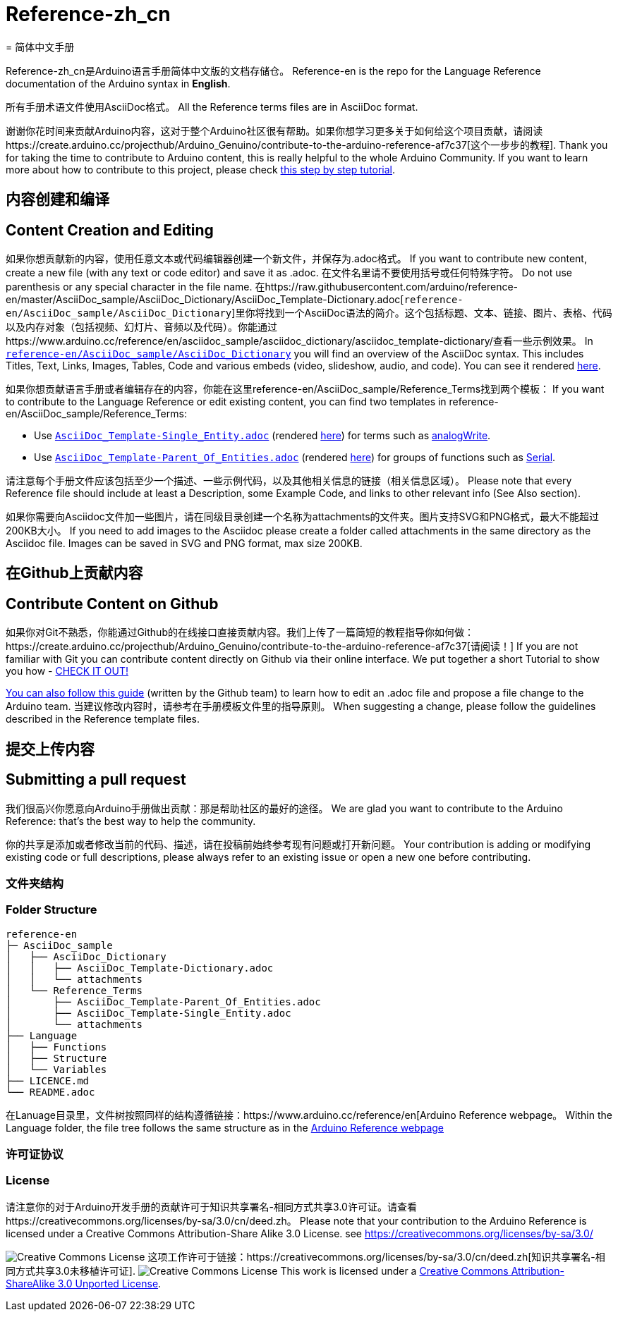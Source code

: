 = Reference-zh_cn
= 简体中文手册

Reference-zh_cn是Arduino语言手册简体中文版的文档存储仓。 
Reference-en is the repo for the Language Reference documentation of the Arduino syntax in **English**.  

所有手册术语文件使用AsciiDoc格式。
All the Reference terms files are in AsciiDoc format.

谢谢你花时间来贡献Arduino内容，这对于整个Arduino社区很有帮助。如果你想学习更多关于如何给这个项目贡献，请阅读https://create.arduino.cc/projecthub/Arduino_Genuino/contribute-to-the-arduino-reference-af7c37[这个一步步的教程].
Thank you for taking the time to contribute to Arduino content, this is really helpful to the whole Arduino Community. If you want to learn more about how to contribute to this project, please check https://create.arduino.cc/projecthub/Arduino_Genuino/contribute-to-the-arduino-reference-af7c37[this step by step tutorial].

== 内容创建和编译
== Content Creation and Editing
如果你想贡献新的内容，使用任意文本或代码编辑器创建一个新文件，并保存为.adoc格式。
If you want to contribute new content, create a new file (with any text or code editor) and save it as .adoc.  
在文件名里请不要使用括号或任何特殊字符。
Do not use parenthesis or any special character in the file name.  
在https://raw.githubusercontent.com/arduino/reference-en/master/AsciiDoc_sample/AsciiDoc_Dictionary/AsciiDoc_Template-Dictionary.adoc[`reference-en/AsciiDoc_sample/AsciiDoc_Dictionary`]里你将找到一个AsciiDoc语法的简介。这个包括标题、文本、链接、图片、表格、代码以及内存对象（包括视频、幻灯片、音频以及代码）。你能通过https://www.arduino.cc/reference/en/asciidoc_sample/asciidoc_dictionary/asciidoc_template-dictionary/查看一些示例效果。
In https://raw.githubusercontent.com/arduino/reference-en/master/AsciiDoc_sample/AsciiDoc_Dictionary/AsciiDoc_Template-Dictionary.adoc[`reference-en/AsciiDoc_sample/AsciiDoc_Dictionary`] you will find an overview of the AsciiDoc syntax. This includes Titles, Text, Links, Images, Tables, Code and various embeds (video, slideshow, audio, and code). You can see it rendered https://www.arduino.cc/reference/en/asciidoc_sample/asciidoc_dictionary/asciidoc_template-dictionary/[here].

如果你想贡献语言手册或者编辑存在的内容，你能在这里reference-en/AsciiDoc_sample/Reference_Terms找到两个模板：
If you want to contribute to the Language Reference or edit existing content, you can find two templates in reference-en/AsciiDoc_sample/Reference_Terms:

* Use https://raw.githubusercontent.com/arduino/reference-en/master/AsciiDoc_sample/Reference_Terms/AsciiDoc_Template-Single_Entity.adoc[`AsciiDoc_Template-Single_Entity.adoc`] (rendered https://www.arduino.cc/reference/en/asciidoc_sample/reference_terms/asciidoc_template-single_entity/[here]) for terms such as link:http://arduino.cc/en/Reference/AnalogWrite[analogWrite].
* Use https://raw.githubusercontent.com/arduino/reference-en/master/AsciiDoc_sample/Reference_Terms/AsciiDoc_Template-Parent_Of_Entities.adoc[`AsciiDoc_Template-Parent_Of_Entities.adoc`] (rendered https://www.arduino.cc/reference/en/asciidoc_sample/reference_terms/asciidoc_template-parent_of_entities/[here]) for groups of functions such as link:http://arduino.cc/en/Reference/Serial[Serial].

请注意每个手册文件应该包括至少一个描述、一些示例代码，以及其他相关信息的链接（相关信息区域）。 
Please note that every Reference file should include at least a Description, some Example Code, and links to other relevant info (See Also section). 

如果你需要向Asciidoc文件加一些图片，请在同级目录创建一个名称为attachments的文件夹。图片支持SVG和PNG格式，最大不能超过200KB大小。
If you need to add images to the Asciidoc please create a folder called attachments in the same directory as the Asciidoc file. Images can be saved in SVG and PNG format, max size 200KB.

== 在Github上贡献内容
== Contribute Content on Github
如果你对Git不熟悉，你能通过Github的在线接口直接贡献内容。我们上传了一篇简短的教程指导你如何做：https://create.arduino.cc/projecthub/Arduino_Genuino/contribute-to-the-arduino-reference-af7c37[请阅读！]
If you are not familiar with Git you can contribute content directly on Github via their online interface. We put together a short Tutorial to show you how - https://create.arduino.cc/projecthub/Arduino_Genuino/contribute-to-the-arduino-reference-af7c37[CHECK IT OUT!]

link:https://help.github.com/articles/editing-files-in-another-user-s-repository/[You can also follow this guide] (written by the Github team) to learn how to edit an .adoc file and propose a file change to the Arduino team.  
当建议修改内容时，请参考在手册模板文件里的指导原则。
When suggesting a change, please follow the guidelines described in the Reference template files.

== 提交上传内容
== Submitting a pull request
我们很高兴你愿意向Arduino手册做出贡献：那是帮助社区的最好的途径。
We are glad you want to contribute to the Arduino Reference: that's the best way to help the community.

你的共享是添加或者修改当前的代码、描述，请在投稿前始终参考现有问题或打开新问题。
Your contribution is adding or modifying existing code or full descriptions, please always refer to an existing issue or open a new one before contributing. 

=== 文件夹结构
=== Folder Structure
[source]
----
reference-en
├─ AsciiDoc_sample
│   ├── AsciiDoc_Dictionary
│   │   ├── AsciiDoc_Template-Dictionary.adoc
│   │   └── attachments
│   └── Reference_Terms
│       ├── AsciiDoc_Template-Parent_Of_Entities.adoc
│       ├── AsciiDoc_Template-Single_Entity.adoc
│       └── attachments
├── Language
│   ├── Functions
│   ├── Structure
│   └── Variables
├── LICENCE.md
└── README.adoc

----

在Lanuage目录里，文件树按照同样的结构遵循链接：https://www.arduino.cc/reference/en[Arduino Reference webpage。
Within the Language folder, the file tree follows the same structure as in the link:https://www.arduino.cc/reference/en[Arduino Reference webpage]

=== 许可证协议
=== License

请注意你的对于Arduino开发手册的贡献许可于知识共享署名-相同方式共享3.0许可证。请查看https://creativecommons.org/licenses/by-sa/3.0/cn/deed.zh。
Please note that your contribution to the Arduino Reference is licensed under a Creative Commons Attribution-Share Alike 3.0 License. see https://creativecommons.org/licenses/by-sa/3.0/

image:https://i.creativecommons.org/l/by-sa/3.0/88x31.png[Creative Commons License, title="知识共享协议"] 这项工作许可于链接：https://creativecommons.org/licenses/by-sa/3.0/cn/deed.zh[知识共享署名-相同方式共享3.0未移植许可证].
image:https://i.creativecommons.org/l/by-sa/3.0/88x31.png[Creative Commons License, title="Creative Commons License"] This work is licensed under a link:https://creativecommons.org/licenses/by-sa/3.0/deed.en[Creative Commons Attribution-ShareAlike 3.0 Unported License].
